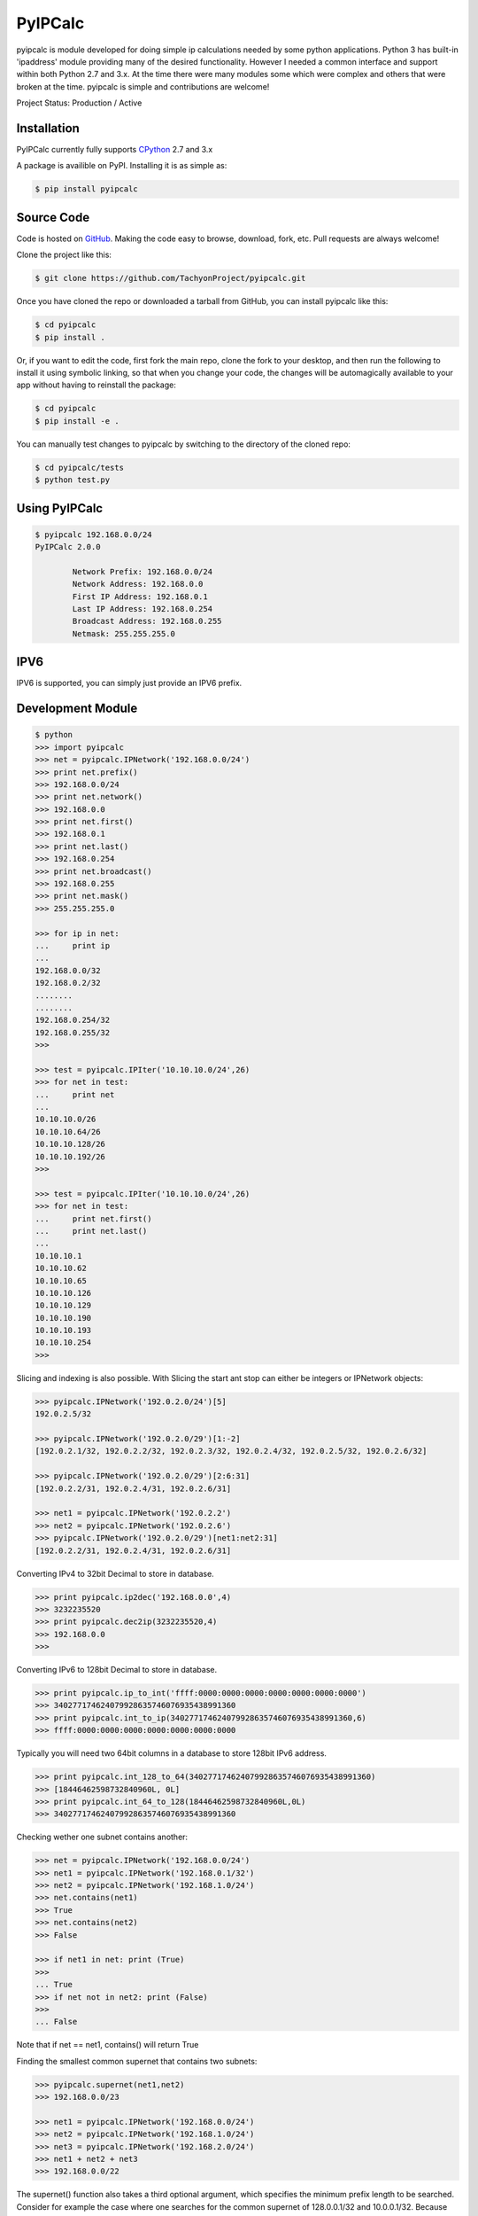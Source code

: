 PyIPCalc
========

pyipcalc is module developed for doing simple ip calculations needed by some python applications. Python 3 has built-in 'ipaddress' module providing many of the desired functionality. However I needed a common interface and support within both Python 2.7 and 3.x. At the time there were many modules some which were complex and others that were broken at the time. pyipcalc is simple and contributions are welcome!

Project Status: Production / Active

Installation
------------

PyIPCalc currently fully supports `CPython <https://www.python.org/downloads/>`__ 2.7 and 3.x

A package is availible on PyPI.
Installing it is as simple as:

.. code:: bash

    $ pip install pyipcalc

Source Code
-----------

Code is hosted on `GitHub <https://github.com/TachyonProject/pyipcalc>`_. Making the code easy to browse, download, fork, etc. Pull requests are always welcome!

Clone the project like this:

.. code:: bash

    $ git clone https://github.com/TachyonProject/pyipcalc.git

Once you have cloned the repo or downloaded a tarball from GitHub, you
can install pyipcalc like this:

.. code:: bash

    $ cd pyipcalc
    $ pip install .

Or, if you want to edit the code, first fork the main repo, clone the fork
to your desktop, and then run the following to install it using symbolic
linking, so that when you change your code, the changes will be automagically
available to your app without having to reinstall the package:

.. code:: bash

    $ cd pyipcalc
    $ pip install -e .

You can manually test changes to pyipcalc by switching to the
directory of the cloned repo:

.. code:: bash

    $ cd pyipcalc/tests
    $ python test.py

Using PyIPCalc
--------------

.. code:: bash

	$ pyipcalc 192.168.0.0/24
	PyIPCalc 2.0.0

		Network Prefix: 192.168.0.0/24
		Network Address: 192.168.0.0
		First IP Address: 192.168.0.1
		Last IP Address: 192.168.0.254
		Broadcast Address: 192.168.0.255
		Netmask: 255.255.255.0

IPV6
----
IPV6 is supported, you can simply just provide an IPV6 prefix.

Development Module
------------------
.. code:: python

	$ python
	>>> import pyipcalc
	>>> net = pyipcalc.IPNetwork('192.168.0.0/24')
	>>> print net.prefix()
	>>> 192.168.0.0/24
	>>> print net.network()
	>>> 192.168.0.0
	>>> print net.first()
	>>> 192.168.0.1
	>>> print net.last()
	>>> 192.168.0.254
	>>> print net.broadcast()
	>>> 192.168.0.255
	>>> print net.mask()
	>>> 255.255.255.0

	>>> for ip in net:
	...     print ip
	... 
	192.168.0.0/32
	192.168.0.2/32
	........
	........
	192.168.0.254/32
	192.168.0.255/32
	>>>  

	>>> test = pyipcalc.IPIter('10.10.10.0/24',26)
	>>> for net in test:
	...     print net
	... 
	10.10.10.0/26
	10.10.10.64/26
	10.10.10.128/26
	10.10.10.192/26
	>>> 

	>>> test = pyipcalc.IPIter('10.10.10.0/24',26)
	>>> for net in test:
	...     print net.first()
	...     print net.last()
	... 
	10.10.10.1
	10.10.10.62
	10.10.10.65
	10.10.10.126
	10.10.10.129
	10.10.10.190
	10.10.10.193
	10.10.10.254
	>>> 

Slicing and indexing is also possible. With Slicing the start ant stop can either be integers or IPNetwork objects:

.. code:: python

    >>> pyipcalc.IPNetwork('192.0.2.0/24')[5]
    192.0.2.5/32

    >>> pyipcalc.IPNetwork('192.0.2.0/29')[1:-2]
    [192.0.2.1/32, 192.0.2.2/32, 192.0.2.3/32, 192.0.2.4/32, 192.0.2.5/32, 192.0.2.6/32]

    >>> pyipcalc.IPNetwork('192.0.2.0/29')[2:6:31]
    [192.0.2.2/31, 192.0.2.4/31, 192.0.2.6/31]

    >>> net1 = pyipcalc.IPNetwork('192.0.2.2')
    >>> net2 = pyipcalc.IPNetwork('192.0.2.6')
    >>> pyipcalc.IPNetwork('192.0.2.0/29')[net1:net2:31]
    [192.0.2.2/31, 192.0.2.4/31, 192.0.2.6/31]


Converting IPv4 to 32bit Decimal to store in database.

.. code:: python

	>>> print pyipcalc.ip2dec('192.168.0.0',4)
	>>> 3232235520
	>>> print pyipcalc.dec2ip(3232235520,4)
	>>> 192.168.0.0
	>>> 

Converting IPv6 to 128bit Decimal to store in database.

.. code:: python

	>>> print pyipcalc.ip_to_int('ffff:0000:0000:0000:0000:0000:0000:0000')
	>>> 340277174624079928635746076935438991360
	>>> print pyipcalc.int_to_ip(340277174624079928635746076935438991360,6)
	>>> ffff:0000:0000:0000:0000:0000:0000:0000

Typically you will need two 64bit columns in a database to store 128bit IPv6 address.

.. code:: python

	>>> print pyipcalc.int_128_to_64(340277174624079928635746076935438991360)
	>>> [18446462598732840960L, 0L]
	>>> print pyipcalc.int_64_to_128(18446462598732840960L,0L)
	>>> 340277174624079928635746076935438991360

Checking wether one subnet contains another:

.. code:: python

	>>> net = pyipcalc.IPNetwork('192.168.0.0/24')
	>>> net1 = pyipcalc.IPNetwork('192.168.0.1/32')
	>>> net2 = pyipcalc.IPNetwork('192.168.1.0/24')
	>>> net.contains(net1)
	>>> True
	>>> net.contains(net2)
	>>> False

	>>> if net1 in net: print (True)
	>>> 
	... True
	>>> if net not in net2: print (False)
	>>> 
	... False

Note that if net == net1, contains() will return True

Finding the smallest common supernet that contains two subnets:

.. code:: python

	>>> pyipcalc.supernet(net1,net2)
	>>> 192.168.0.0/23

	>>> net1 = pyipcalc.IPNetwork('192.168.0.0/24')
	>>> net2 = pyipcalc.IPNetwork('192.168.1.0/24')
	>>> net3 = pyipcalc.IPNetwork('192.168.2.0/24')
	>>> net1 + net2 + net3
	>>> 192.168.0.0/22

The supernet() function also takes a third optional argument, which specifies the minimum prefix length to be searched. Consider for example the case where one searches for the common supernet of 128.0.0.1/32 and 10.0.0.1/32. Because the former has a 1 in the left most bit, while the latter has a 0, the only common supernet would be 0.0.0.0/0, which might not be the desirable outcome. For that reason, one could limit the search. If a common supernet is found within the search limits, it is returned, otherwise 'None' is returned. If this limit is not specified, the default for IPv4 is 8, and for IPv6 is 16.

.. code:: python

	>>> net3 = pyipcalc.IPNetwork('10.0.0.1/32')
	>>> pyipcalc.supernet(net1,net3)
	>>> pyipcalc.supernet(net1,net3,0)
	>>> 0.0.0.0/0
	>>> net4 = pyipcalc.IPNetwork('127.0.0.1/32')
	>>> pyipcalc.supernet(net3,net4)
	>>> pyipcalc.supernet(net3,net4,1)
	>>> 0.0.0.0/1
	>>> net5 = pyipcalc.IPNetwork('172.16.0.0/8')
	>>> pyipcalc.supernet(net2,net5)
	>>> pyipcalc.supernet(net2,net5,0)
	>>> 128.0.0.0/1
